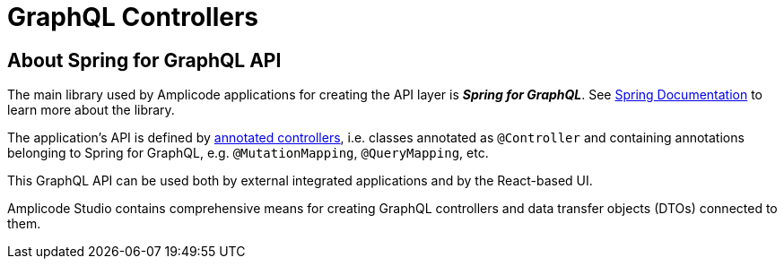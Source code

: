 = GraphQL Controllers

[[intro-about]]
== About Spring for GraphQL API

The main library used by Amplicode applications for creating the API layer is *_Spring for GraphQL_*. See https://docs.spring.io/spring-graphql/docs/current/reference/html/#overview[Spring Documentation] to learn more about the library.

The application's API is defined by https://docs.spring.io/spring-graphql/docs/current/reference/html/#controllers[annotated controllers], i.e. classes annotated as `@Controller` and containing annotations belonging to Spring for GraphQL, e.g. `@MutationMapping`, `@QueryMapping`, etc.

This GraphQL API can be used both by external integrated applications and by the React-based UI.

Amplicode Studio contains comprehensive means for creating GraphQL controllers and data transfer objects (DTOs) connected to them.